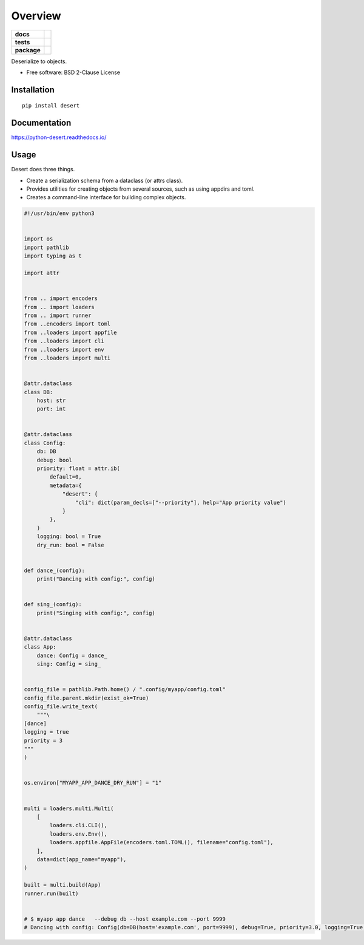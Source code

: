 ========
Overview
========

.. start-badges

.. list-table::
    :stub-columns: 1

    * - docs
      - |docs|
    * - tests
      - | |travis| |appveyor|
        |
    * - package
      - | |version| |wheel| |supported-versions| |supported-implementations|
        | |commits-since|

.. |docs| image:: https://readthedocs.org/projects/python-desert/badge/?style=flat
    :target: https://readthedocs.org/projects/python-desert
    :alt: Documentation Status


.. |travis| image:: https://travis-ci.org/python-desert/python-desert.svg?branch=master
    :alt: Travis-CI Build Status
    :target: https://travis-ci.org/python-desert/python-desert

.. |appveyor| image:: https://ci.appveyor.com/api/projects/status/github/python-desert/python-desert?branch=master&svg=true
    :alt: AppVeyor Build Status
    :target: https://ci.appveyor.com/project/python-desert/python-desert

.. |version| image:: https://img.shields.io/pypi/v/desert.svg
    :alt: PyPI Package latest release
    :target: https://pypi.org/pypi/desert

.. |commits-since| image:: https://img.shields.io/github/commits-since/python-desert/python-desert/v0.1.0.svg
    :alt: Commits since latest release
    :target: https://github.com/python-desert/python-desert/compare/v0.1.0...master

.. |wheel| image:: https://img.shields.io/pypi/wheel/desert.svg
    :alt: PyPI Wheel
    :target: https://pypi.org/pypi/desert

.. |supported-versions| image:: https://img.shields.io/pypi/pyversions/desert.svg
    :alt: Supported versions
    :target: https://pypi.org/pypi/desert

.. |supported-implementations| image:: https://img.shields.io/pypi/implementation/desert.svg
    :alt: Supported implementations
    :target: https://pypi.org/pypi/desert


.. end-badges

Deserialize to objects.

* Free software: BSD 2-Clause License

Installation
============

::

    pip install desert

Documentation
=============


https://python-desert.readthedocs.io/

Usage
=====

Desert does three things.

* Create a serialization schema from a dataclass (or attrs class).
* Provides utilities for creating objects from several sources, such as using appdirs and toml.
* Creates a command-line interface for building complex objects.

.. code-block:: python

    #!/usr/bin/env python3


    import os
    import pathlib
    import typing as t

    import attr


    from .. import encoders
    from .. import loaders
    from .. import runner
    from ..encoders import toml
    from ..loaders import appfile
    from ..loaders import cli
    from ..loaders import env
    from ..loaders import multi


    @attr.dataclass
    class DB:
        host: str
        port: int


    @attr.dataclass
    class Config:
        db: DB
        debug: bool
        priority: float = attr.ib(
            default=0,
            metadata={
                "desert": {
                    "cli": dict(param_decls=["--priority"], help="App priority value")
                }
            },
        )
        logging: bool = True
        dry_run: bool = False


    def dance_(config):
        print("Dancing with config:", config)


    def sing_(config):
        print("Singing with config:", config)


    @attr.dataclass
    class App:
        dance: Config = dance_
        sing: Config = sing_


    config_file = pathlib.Path.home() / ".config/myapp/config.toml"
    config_file.parent.mkdir(exist_ok=True)
    config_file.write_text(
        """\
    [dance]
    logging = true
    priority = 3
    """
    )


    os.environ["MYAPP_APP_DANCE_DRY_RUN"] = "1"


    multi = loaders.multi.Multi(
        [
            loaders.cli.CLI(),
            loaders.env.Env(),
            loaders.appfile.AppFile(encoders.toml.TOML(), filename="config.toml"),
        ],
        data=dict(app_name="myapp"),
    )

    built = multi.build(App)
    runner.run(built)


    # $ myapp app dance   --debug db --host example.com --port 9999
    # Dancing with config: Config(db=DB(host='example.com', port=9999), debug=True, priority=3.0, logging=True, dry_run=True)
